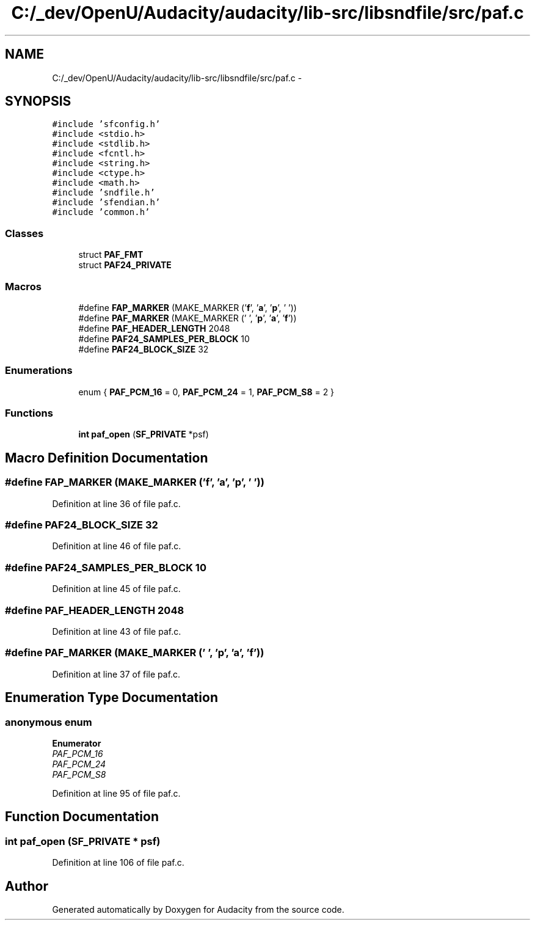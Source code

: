 .TH "C:/_dev/OpenU/Audacity/audacity/lib-src/libsndfile/src/paf.c" 3 "Thu Apr 28 2016" "Audacity" \" -*- nroff -*-
.ad l
.nh
.SH NAME
C:/_dev/OpenU/Audacity/audacity/lib-src/libsndfile/src/paf.c \- 
.SH SYNOPSIS
.br
.PP
\fC#include 'sfconfig\&.h'\fP
.br
\fC#include <stdio\&.h>\fP
.br
\fC#include <stdlib\&.h>\fP
.br
\fC#include <fcntl\&.h>\fP
.br
\fC#include <string\&.h>\fP
.br
\fC#include <ctype\&.h>\fP
.br
\fC#include <math\&.h>\fP
.br
\fC#include 'sndfile\&.h'\fP
.br
\fC#include 'sfendian\&.h'\fP
.br
\fC#include 'common\&.h'\fP
.br

.SS "Classes"

.in +1c
.ti -1c
.RI "struct \fBPAF_FMT\fP"
.br
.ti -1c
.RI "struct \fBPAF24_PRIVATE\fP"
.br
.in -1c
.SS "Macros"

.in +1c
.ti -1c
.RI "#define \fBFAP_MARKER\fP   (MAKE_MARKER ('\fBf\fP', '\fBa\fP', '\fBp\fP', ' '))"
.br
.ti -1c
.RI "#define \fBPAF_MARKER\fP   (MAKE_MARKER (' ', '\fBp\fP', '\fBa\fP', '\fBf\fP'))"
.br
.ti -1c
.RI "#define \fBPAF_HEADER_LENGTH\fP   2048"
.br
.ti -1c
.RI "#define \fBPAF24_SAMPLES_PER_BLOCK\fP   10"
.br
.ti -1c
.RI "#define \fBPAF24_BLOCK_SIZE\fP   32"
.br
.in -1c
.SS "Enumerations"

.in +1c
.ti -1c
.RI "enum { \fBPAF_PCM_16\fP = 0, \fBPAF_PCM_24\fP = 1, \fBPAF_PCM_S8\fP = 2 }"
.br
.in -1c
.SS "Functions"

.in +1c
.ti -1c
.RI "\fBint\fP \fBpaf_open\fP (\fBSF_PRIVATE\fP *psf)"
.br
.in -1c
.SH "Macro Definition Documentation"
.PP 
.SS "#define FAP_MARKER   (MAKE_MARKER ('\fBf\fP', '\fBa\fP', '\fBp\fP', ' '))"

.PP
Definition at line 36 of file paf\&.c\&.
.SS "#define PAF24_BLOCK_SIZE   32"

.PP
Definition at line 46 of file paf\&.c\&.
.SS "#define PAF24_SAMPLES_PER_BLOCK   10"

.PP
Definition at line 45 of file paf\&.c\&.
.SS "#define PAF_HEADER_LENGTH   2048"

.PP
Definition at line 43 of file paf\&.c\&.
.SS "#define PAF_MARKER   (MAKE_MARKER (' ', '\fBp\fP', '\fBa\fP', '\fBf\fP'))"

.PP
Definition at line 37 of file paf\&.c\&.
.SH "Enumeration Type Documentation"
.PP 
.SS "anonymous enum"

.PP
\fBEnumerator\fP
.in +1c
.TP
\fB\fIPAF_PCM_16 \fP\fP
.TP
\fB\fIPAF_PCM_24 \fP\fP
.TP
\fB\fIPAF_PCM_S8 \fP\fP
.PP
Definition at line 95 of file paf\&.c\&.
.SH "Function Documentation"
.PP 
.SS "\fBint\fP paf_open (\fBSF_PRIVATE\fP * psf)"

.PP
Definition at line 106 of file paf\&.c\&.
.SH "Author"
.PP 
Generated automatically by Doxygen for Audacity from the source code\&.
